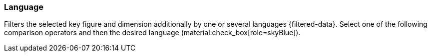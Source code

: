 === Language

Filters the selected key figure and dimension additionally by one or several languages {filtered-data}. Select one of the following comparison operators and then the desired language (material:check_box[role=skyBlue]).